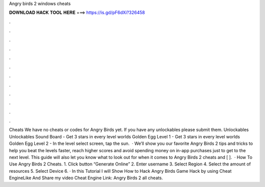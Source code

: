 Angry birds 2 windows cheats

𝐃𝐎𝐖𝐍𝐋𝐎𝐀𝐃 𝐇𝐀𝐂𝐊 𝐓𝐎𝐎𝐋 𝐇𝐄𝐑𝐄 ===> https://is.gd/pF6dXi?326458

.

.

.

.

.

.

.

.

.

.

.

.

Cheats We have no cheats or codes for Angry Birds yet. If you have any unlockables please submit them. Unlockables Unlockables Sound Board - Get 3 stars in every level worlds Golden Egg Level 1 - Get 3 stars in every level worlds Golden Egg Level 2 - In the level select screen, tap the sun.  · We’ll show you our favorite Angry Birds 2 tips and tricks to help you beat the levels faster, reach higher scores and avoid spending money on in-app purchases just to get to the next level. This guide will also let you know what to look out for when it comes to Angry Birds 2 cheats and [ ].  · How To Use Angry Birds 2 Cheats. 1. Click button “Generate Online” 2. Enter username 3. Select Region 4. Select the amount of resources 5. Select Device 6. · In this Tutorial I will Show How to Hack Angry Birds Game Hack by using Cheat EngineLike And Share my video Cheat Engine Link: Angry Birds 2 all cheats.